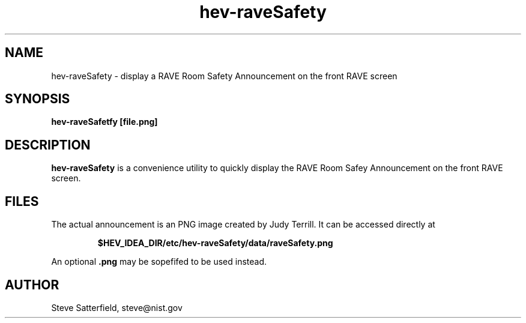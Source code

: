 .\" This is a comment
.\" The extra parameters on .TH show up in the headers
.TH hev-raveSafety 1 "May, 2011" "NIST/ACMD/HPCVG" "HEV"

.SH NAME

hev-raveSafety - display a RAVE Room Safety Announcement on the front RAVE screen

.SH SYNOPSIS

\fBhev-raveSafetfy [file.png]\fR 

.SH DESCRIPTION

\fBhev-raveSafety\fR is a convenience utility to quickly display the
RAVE Room Safey Announcement on the front RAVE screen.


.SH FILES
.PP
The actual announcement is an PNG image created by Judy Terrill.
It can be accessed directly at
.IP
\fB$HEV_IDEA_DIR/etc/hev-raveSafety/data/raveSafety.png\fR

.PP
An optional \fB.png\fR may be sopefifed to be used instead.


.SH AUTHOR

.PP
Steve Satterfield, steve@nist.gov
